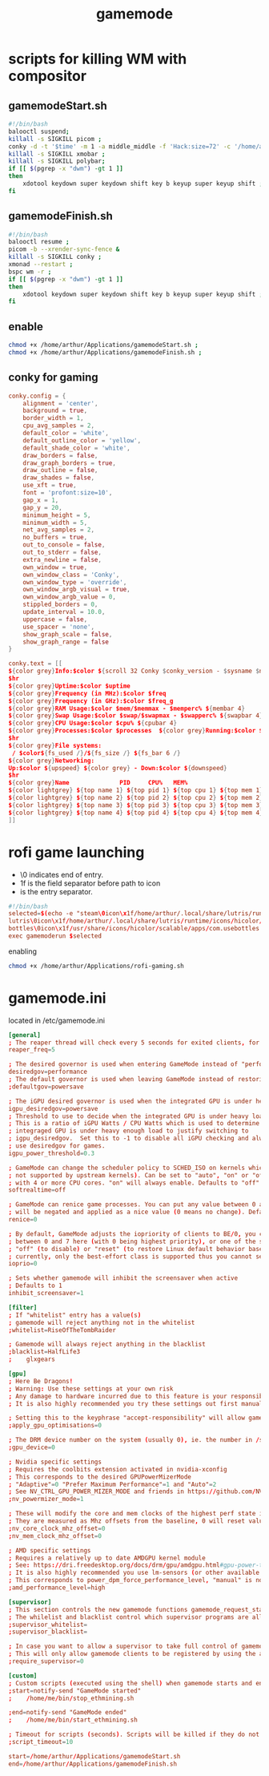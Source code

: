 :PROPERTIES:
:ID:       a90f6df3-f514-463a-8ecd-6f716c1ccf63
:END:
#+title: gamemode

* scripts for killing WM with compositor
** gamemodeStart.sh
#+BEGIN_SRC bash :tangle "/home/arthur/Applications/gamemodeStart.sh"
#!/bin/bash
balooctl suspend;
killall -s SIGKILL picom ;
conky -d -t '$time' -m 1 -a middle_middle -f 'Hack:size=72' -c '/home/arthur/Applications/conky.conf';
killall -s SIGKILL xmobar ;
killall -s SIGKILL polybar;
if [[ $(pgrep -x "dwm") -gt 1 ]]
then
    xdotool keydown super keydown shift key b keyup super keyup shift ;
fi
#+end_src
** gamemodeFinish.sh
#+BEGIN_SRC bash :tangle "/home/arthur/Applications/gamemodeFinish.sh"
#!/bin/bash
balooctl resume ;
picom -b --xrender-sync-fence &
killall -s SIGKILL conky ;
xmonad --restart ;
bspc wm -r ;
if [[ $(pgrep -x "dwm") -gt 1 ]]
then
    xdotool keydown super keydown shift key b keyup super keyup shift ;
fi
#+end_src
** enable
#+begin_src bash
chmod +x /home/arthur/Applications/gamemodeStart.sh ;
chmod +x /home/arthur/Applications/gamemodeFinish.sh ;
#+end_src

#+RESULTS:
** conky for gaming
#+BEGIN_SRC conf :tangle "/home/arthur/Applications/conky.conf"
conky.config = {
    alignment = 'center',
    background = true,
    border_width = 1,
    cpu_avg_samples = 2,
    default_color = 'white',
    default_outline_color = 'yellow',
    default_shade_color = 'white',
    draw_borders = false,
    draw_graph_borders = true,
    draw_outline = false,
    draw_shades = false,
    use_xft = true,
    font = 'profont:size=10',
    gap_x = 1,
    gap_y = 20,
    minimum_height = 5,
    minimum_width = 5,
    net_avg_samples = 2,
    no_buffers = true,
    out_to_console = false,
    out_to_stderr = false,
    extra_newline = false,
    own_window = true,
    own_window_class = 'Conky',
    own_window_type = 'override',
    own_window_argb_visual = true,
    own_window_argb_value = 0,
    stippled_borders = 0,
    update_interval = 10.0,
    uppercase = false,
    use_spacer = 'none',
    show_graph_scale = false,
    show_graph_range = false
}

conky.text = [[
${color grey}Info:$color ${scroll 32 Conky $conky_version - $sysname $nodename $kernel $machine}
$hr
${color grey}Uptime:$color $uptime
${color grey}Frequency (in MHz):$color $freq
${color grey}Frequency (in GHz):$color $freq_g
${color grey}RAM Usage:$color $mem/$memmax - $memperc% ${membar 4}
${color grey}Swap Usage:$color $swap/$swapmax - $swapperc% ${swapbar 4}
${color grey}CPU Usage:$color $cpu% ${cpubar 4}
${color grey}Processes:$color $processes  ${color grey}Running:$color $running_processes
$hr
${color grey}File systems:
 / $color${fs_used /}/${fs_size /} ${fs_bar 6 /}
${color grey}Networking:
Up:$color ${upspeed} ${color grey} - Down:$color ${downspeed}
$hr
${color grey}Name              PID     CPU%   MEM%
${color lightgrey} ${top name 1} ${top pid 1} ${top cpu 1} ${top mem 1}
${color lightgrey} ${top name 2} ${top pid 2} ${top cpu 2} ${top mem 2}
${color lightgrey} ${top name 3} ${top pid 3} ${top cpu 3} ${top mem 3}
${color lightgrey} ${top name 4} ${top pid 4} ${top cpu 4} ${top mem 4}
]]
#+end_src
* rofi game launching
-    \0 indicates end of entry.
-    \x1f is the field separator before path to icon
-    \n is the entry separator.
#+BEGIN_SRC conf :tangle "/home/arthur/Applications/rofi-gaming.sh"
#!/bin/bash
selected=$(echo -e "steam\0icon\x1f/home/arthur/.local/share/lutris/runtime/icons/hicolor/64x64/apps/steam.png
lutris\0icon\x1f/home/arthur/.local/share/lutris/runtime/icons/hicolor/scalable/apps/lutris.svg
bottles\0icon\x1f/usr/share/icons/hicolor/scalable/apps/com.usebottles.bottles.svg" | rofi -dmenu -p "🎮")
exec gamemoderun $selected
#+end_src

enabling
#+begin_src bash
chmod +x /home/arthur/Applications/rofi-gaming.sh
#+end_src

#+RESULTS:

* gamemode.ini
located in /etc/gamemode.ini
#+BEGIN_SRC TOML :tangle "/sudo::/etc/gamemode.ini"
[general]
; The reaper thread will check every 5 seconds for exited clients, for config file changes, and for the CPU/iGPU power balance
reaper_freq=5

; The desired governor is used when entering GameMode instead of "performance"
desiredgov=performance
; The default governor is used when leaving GameMode instead of restoring the original value
;defaultgov=powersave

; The iGPU desired governor is used when the integrated GPU is under heavy load
igpu_desiredgov=powersave
; Threshold to use to decide when the integrated GPU is under heavy load.
; This is a ratio of iGPU Watts / CPU Watts which is used to determine when the
; integraged GPU is under heavy enough load to justify switching to
; igpu_desiredgov.  Set this to -1 to disable all iGPU checking and always
; use desiredgov for games.
igpu_power_threshold=0.3

; GameMode can change the scheduler policy to SCHED_ISO on kernels which support it (currently
; not supported by upstream kernels). Can be set to "auto", "on" or "off". "auto" will enable
; with 4 or more CPU cores. "on" will always enable. Defaults to "off".
softrealtime=off

; GameMode can renice game processes. You can put any value between 0 and 20 here, the value
; will be negated and applied as a nice value (0 means no change). Defaults to 0.
renice=0

; By default, GameMode adjusts the iopriority of clients to BE/0, you can put any value
; between 0 and 7 here (with 0 being highest priority), or one of the special values
; "off" (to disable) or "reset" (to restore Linux default behavior based on CPU priority),
; currently, only the best-effort class is supported thus you cannot set it here
ioprio=0

; Sets whether gamemode will inhibit the screensaver when active
; Defaults to 1
inhibit_screensaver=1

[filter]
; If "whitelist" entry has a value(s)
; gamemode will reject anything not in the whitelist
;whitelist=RiseOfTheTombRaider

; Gamemode will always reject anything in the blacklist
;blacklist=HalfLife3
;    glxgears

[gpu]
; Here Be Dragons!
; Warning: Use these settings at your own risk
; Any damage to hardware incurred due to this feature is your responsibility and yours alone
; It is also highly recommended you try these settings out first manually to find the sweet spots

; Setting this to the keyphrase "accept-responsibility" will allow gamemode to apply GPU optimisations such as overclocks
;apply_gpu_optimisations=0

; The DRM device number on the system (usually 0), ie. the number in /sys/class/drm/card0/
;gpu_device=0

; Nvidia specific settings
; Requires the coolbits extension activated in nvidia-xconfig
; This corresponds to the desired GPUPowerMizerMode
; "Adaptive"=0 "Prefer Maximum Performance"=1 and "Auto"=2
; See NV_CTRL_GPU_POWER_MIZER_MODE and friends in https://github.com/NVIDIA/nvidia-settings/blob/master/src/libXNVCtrl/NVCtrl.h
;nv_powermizer_mode=1

; These will modify the core and mem clocks of the highest perf state in the Nvidia PowerMizer
; They are measured as Mhz offsets from the baseline, 0 will reset values to default, -1 or unset will not modify values
;nv_core_clock_mhz_offset=0
;nv_mem_clock_mhz_offset=0

; AMD specific settings
; Requires a relatively up to date AMDGPU kernel module
; See: https://dri.freedesktop.org/docs/drm/gpu/amdgpu.html#gpu-power-thermal-controls-and-monitoring
; It is also highly recommended you use lm-sensors (or other available tools) to verify card temperatures
; This corresponds to power_dpm_force_performance_level, "manual" is not supported for now
;amd_performance_level=high

[supervisor]
; This section controls the new gamemode functions gamemode_request_start_for and gamemode_request_end_for
; The whilelist and blacklist control which supervisor programs are allowed to make the above requests
;supervisor_whitelist=
;supervisor_blacklist=

; In case you want to allow a supervisor to take full control of gamemode, this option can be set
; This will only allow gamemode clients to be registered by using the above functions by a supervisor client
;require_supervisor=0

[custom]
; Custom scripts (executed using the shell) when gamemode starts and ends
;start=notify-send "GameMode started"
;    /home/me/bin/stop_ethmining.sh

;end=notify-send "GameMode ended"
;    /home/me/bin/start_ethmining.sh

; Timeout for scripts (seconds). Scripts will be killed if they do not complete within this time.
;script_timeout=10

start=/home/arthur/Applications/gamemodeStart.sh
end=/home/arthur/Applications/gamemodeFinish.sh
#+end_src
